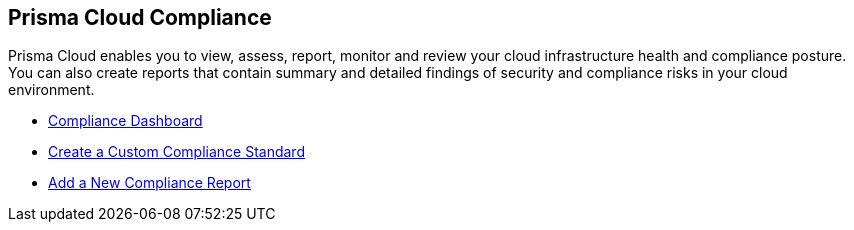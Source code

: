 [#idcd95896d-a759-4198-90d6-0aa08f6d9c17]
== Prisma Cloud Compliance

// Learn the different ways Prisma Cloud enables you to monitor compliance in your cloud infrastructure.

Prisma Cloud enables you to view, assess, report, monitor and review your cloud infrastructure health and compliance posture. You can also create reports that contain summary and detailed findings of security and compliance risks in your cloud environment.

* xref:compliance-dashboard.adoc[Compliance Dashboard]
* xref:create-a-custom-compliance-standard.adoc[Create a Custom Compliance Standard]
* xref:add-a-new-compliance-report.adoc[Add a New Compliance Report]
